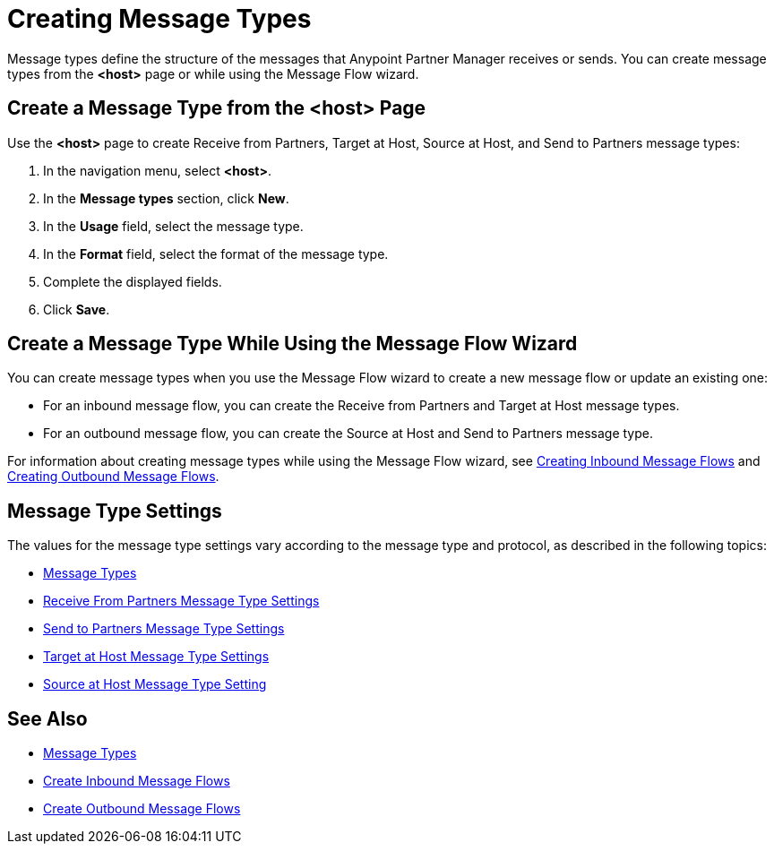 = Creating Message Types

Message types define the structure of the messages that Anypoint Partner Manager receives or sends. You can create message types from the *<host>* page or while using the Message Flow wizard.

[[create-message-type]]
== Create a Message Type from the <host> Page

Use the *<host>* page to create Receive from Partners, Target at Host, Source at Host, and Send to Partners message types:

. In the navigation menu, select *<host>*.
. In the *Message types* section, click *New*.
. In the *Usage* field, select the message type.
. In the *Format* field, select the format of the message type.
. Complete the displayed fields.
. Click *Save*.

== Create a Message Type While Using the Message Flow Wizard

You can create message types when you use the Message Flow wizard to create a new message flow or update an existing one:

* For an inbound message flow, you can create the Receive from Partners and Target at Host message types.
* For an outbound message flow, you can create the Source at Host and Send to Partners message type.

For information about creating message types while using the Message Flow wizard, see xref:configure-message-flows.adoc[Creating Inbound Message Flows] and xref:create-outbound-message-flow.adoc[Creating Outbound Message Flows].

[[message-type-settings]]
== Message Type Settings

The values for the message type settings vary according to the message type and protocol, as described in the following topics:

* xref:document-types.adoc[Message Types]
* xref:message-type-receive-from-partners.adoc[Receive From Partners Message Type Settings]
* xref:message-types-send-to-partners.adoc[Send to Partners Message Type Settings]
* xref:message-type-target-at-host.adoc[Target at Host Message Type Settings]
* xref:message-type-source-at-host.adoc[Source at Host Message Type Setting]

== See Also

* xref:document-types.adoc[Message Types]
* xref:create-inbound-message-flow.adoc[Create Inbound Message Flows]
* xref:create-outbound-message-flow.adoc[Create Outbound Message Flows]
